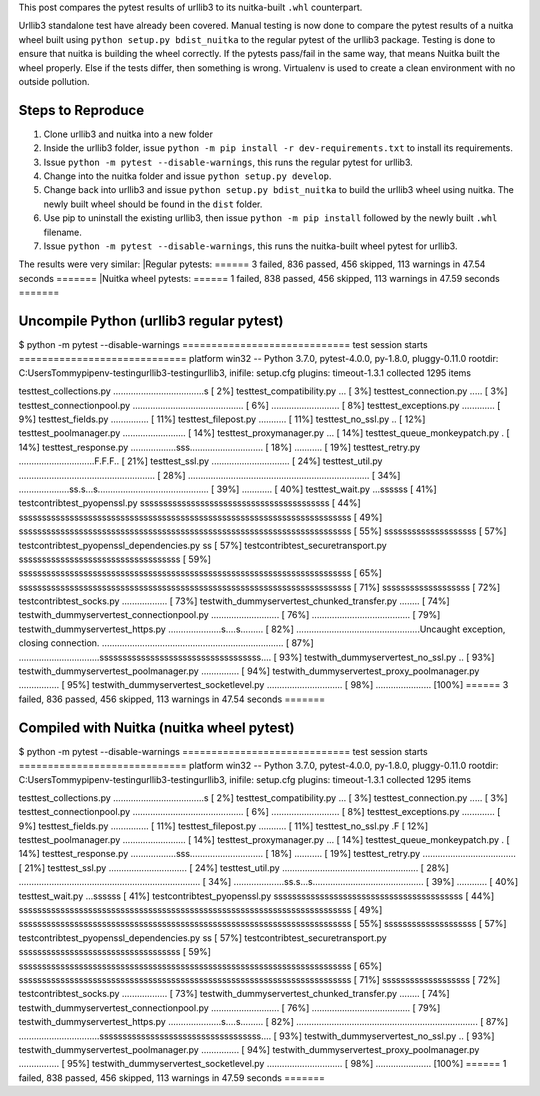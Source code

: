 This post compares the pytest results of urllib3 to its nuitka-built ``.whl`` counterpart.

Urllib3 standalone test have already been covered. Manual testing is now done to compare the pytest results of a nuitka wheel built using ``python setup.py bdist_nuitka`` to the regular pytest of the urllib3 package. Testing is done to ensure that nuitka is building the wheel correctly. If the pytests pass/fail in the same way, that means Nuitka built the wheel properly. Else if the tests differ, then something is wrong. Virtualenv is used to create a clean environment with no outside pollution. 


Steps to Reproduce
==================
1. Clone urllib3 and nuitka into a new folder
2. Inside the urllib3 folder, issue ``python -m pip install -r dev-requirements.txt`` to install its requirements.
3. Issue ``python -m pytest --disable-warnings``, this runs the regular pytest for urllib3.
4. Change into the nuitka folder and issue ``python setup.py develop``.
5. Change back into urllib3 and issue ``python setup.py bdist_nuitka`` to build the urllib3 wheel using nuitka. The newly built wheel should be found in the ``dist`` folder.
6. Use pip to uninstall the existing urllib3, then issue ``python -m pip install`` followed by the newly built ``.whl`` filename.
7. Issue ``python -m pytest --disable-warnings``, this runs the nuitka-built wheel pytest for urllib3.



The results were very similar:
|Regular pytests: ====== 3 failed, 836 passed, 456 skipped, 113 warnings in 47.54 seconds =======
|Nuitka wheel pytests: ====== 1 failed, 838 passed, 456 skipped, 113 warnings in 47.59 seconds =======


Uncompile Python (urllib3 regular pytest)
=========================================
$ python -m pytest --disable-warnings
============================= test session starts =============================
platform win32 -- Python 3.7.0, pytest-4.0.0, py-1.8.0, pluggy-0.11.0
rootdir: C:\Users\Tommy\pipenv-testing\urllib3-testing\urllib3, inifile: setup.cfg
plugins: timeout-1.3.1
collected 1295 items

test\test_collections.py ....................................s           [  2%]
test\test_compatibility.py ...                                           [  3%]
test\test_connection.py .....                                            [  3%]
test\test_connectionpool.py ............................................ [  6%]
...........................                                              [  8%]
test\test_exceptions.py .............                                    [  9%]
test\test_fields.py ...............                                      [ 11%]
test\test_filepost.py ...........                                        [ 11%]
test\test_no_ssl.py ..                                                   [ 12%]
test\test_poolmanager.py .........................                       [ 14%]
test\test_proxymanager.py ...                                            [ 14%]
test\test_queue_monkeypatch.py .                                         [ 14%]
test\test_response.py ..................sss............................. [ 18%]
...........                                                              [ 19%]
test\test_retry.py ..............................F.F.F..                 [ 21%]
test\test_ssl.py ...............................                         [ 24%]
test\test_util.py ...................................................... [ 28%]
........................................................................ [ 34%]
....................ss.s...s............................................ [ 39%]
............                                                             [ 40%]
test\test_wait.py ...ssssss                                              [ 41%]
test\contrib\test_pyopenssl.py sssssssssssssssssssssssssssssssssssssssss [ 44%]
ssssssssssssssssssssssssssssssssssssssssssssssssssssssssssssssssssssssss [ 49%]
ssssssssssssssssssssssssssssssssssssssssssssssssssssssssssssssssssssssss [ 55%]
ssssssssssssssssssss                                                     [ 57%]
test\contrib\test_pyopenssl_dependencies.py ss                           [ 57%]
test\contrib\test_securetransport.py sssssssssssssssssssssssssssssssssss [ 59%]
ssssssssssssssssssssssssssssssssssssssssssssssssssssssssssssssssssssssss [ 65%]
ssssssssssssssssssssssssssssssssssssssssssssssssssssssssssssssssssssssss [ 71%]
sssssssssssssssssss                                                      [ 72%]
test\contrib\test_socks.py ..................                            [ 73%]
test\with_dummyserver\test_chunked_transfer.py ........                  [ 74%]
test\with_dummyserver\test_connectionpool.py ........................... [ 76%]
.......................................                                  [ 79%]
test\with_dummyserver\test_https.py .....................s....s......... [ 82%]
.................................................Uncaught exception, closing connection.
........................................................................ [ 87%]
................................sssssssssssssssssssssssssssssssssss....  [ 93%]
test\with_dummyserver\test_no_ssl.py ..                                  [ 93%]
test\with_dummyserver\test_poolmanager.py ...............                [ 94%]
test\with_dummyserver\test_proxy_poolmanager.py ................         [ 95%]
test\with_dummyserver\test_socketlevel.py .............................. [ 98%]
......................                                                   [100%]
====== 3 failed, 836 passed, 456 skipped, 113 warnings in 47.54 seconds =======



Compiled with Nuitka (nuitka wheel pytest)
===========================================

$ python -m pytest --disable-warnings
============================= test session starts =============================
platform win32 -- Python 3.7.0, pytest-4.0.0, py-1.8.0, pluggy-0.11.0
rootdir: C:\Users\Tommy\pipenv-testing\urllib3-testing\urllib3, inifile: setup.cfg
plugins: timeout-1.3.1
collected 1295 items

test\test_collections.py ....................................s           [  2%]
test\test_compatibility.py ...                                           [  3%]
test\test_connection.py .....                                            [  3%]
test\test_connectionpool.py ............................................ [  6%]
...........................                                              [  8%]
test\test_exceptions.py .............                                    [  9%]
test\test_fields.py ...............                                      [ 11%]
test\test_filepost.py ...........                                        [ 11%]
test\test_no_ssl.py .F                                                   [ 12%]
test\test_poolmanager.py .........................                       [ 14%]
test\test_proxymanager.py ...                                            [ 14%]
test\test_queue_monkeypatch.py .                                         [ 14%]
test\test_response.py ..................sss............................. [ 18%]
...........                                                              [ 19%]
test\test_retry.py .....................................                 [ 21%]
test\test_ssl.py ...............................                         [ 24%]
test\test_util.py ...................................................... [ 28%]
........................................................................ [ 34%]
....................ss.s...s............................................ [ 39%]
............                                                             [ 40%]
test\test_wait.py ...ssssss                                              [ 41%]
test\contrib\test_pyopenssl.py sssssssssssssssssssssssssssssssssssssssss [ 44%]
ssssssssssssssssssssssssssssssssssssssssssssssssssssssssssssssssssssssss [ 49%]
ssssssssssssssssssssssssssssssssssssssssssssssssssssssssssssssssssssssss [ 55%]
ssssssssssssssssssss                                                     [ 57%]
test\contrib\test_pyopenssl_dependencies.py ss                           [ 57%]
test\contrib\test_securetransport.py sssssssssssssssssssssssssssssssssss [ 59%]
ssssssssssssssssssssssssssssssssssssssssssssssssssssssssssssssssssssssss [ 65%]
ssssssssssssssssssssssssssssssssssssssssssssssssssssssssssssssssssssssss [ 71%]
sssssssssssssssssss                                                      [ 72%]
test\contrib\test_socks.py ..................                            [ 73%]
test\with_dummyserver\test_chunked_transfer.py ........                  [ 74%]
test\with_dummyserver\test_connectionpool.py ........................... [ 76%]
.......................................                                  [ 79%]
test\with_dummyserver\test_https.py .....................s....s......... [ 82%]
........................................................................ [ 87%]
................................sssssssssssssssssssssssssssssssssss....  [ 93%]
test\with_dummyserver\test_no_ssl.py ..                                  [ 93%]
test\with_dummyserver\test_poolmanager.py ...............                [ 94%]
test\with_dummyserver\test_proxy_poolmanager.py ................         [ 95%]
test\with_dummyserver\test_socketlevel.py .............................. [ 98%]
......................                                                   [100%]
====== 1 failed, 838 passed, 456 skipped, 113 warnings in 47.59 seconds =======